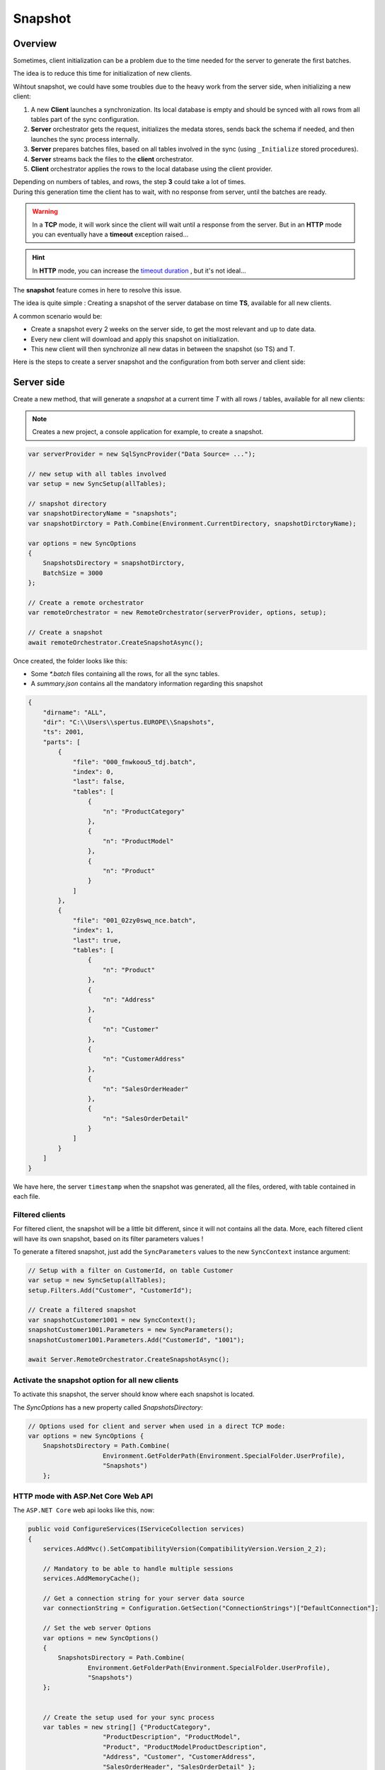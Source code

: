Snapshot
=========================

Overview
^^^^^^^^^^^

Sometimes, client initialization can be a problem due to the time needed for the server to generate the first batches.

The idea is to reduce this time for initialization of new clients.

Wihtout snapshot, we could have some troubles due to the heavy work from the server side, when initializing a new client:

1) A new **Client** launches a synchronization. Its local database is empty and should be synced with all rows from all tables part of the sync configuration.
2) **Server** orchestrator gets the request, initializes the medata stores, sends back the schema if needed, and then launches the sync process internally.
3) **Server** prepares batches files, based on all tables involved in the sync (using ``_Initialize`` stored procedures).
4) **Server** streams back the files to the **client** orchestrator.  
5) **Client** orchestrator applies the rows to the local database using the client provider.

.. image:: assets/Snapshot01.png

| Depending on numbers of tables, and rows, the step **3** could take a lot of times.
| During this generation time the client has to wait, with no response from server, until the batches are ready.

.. warning:: In a **TCP** mode, it will work since the client will wait until a response from the server. But in an **HTTP** mode you can eventually have a **timeout** exception raised...

.. hint:: In **HTTP** mode, you can increase the `timeout duration </timeout.html>`_ , but it's not ideal...


The **snapshot** feature comes in here to resolve this issue.   

The idea is quite simple : Creating a snapshot of the server database on time **TS**, available for all new clients.

A common scenario would be:

* Create a snapshot every 2 weeks on the server side, to get the most relevant and up to date data.
* Every new client will download and apply this snapshot on initialization.
* This new client will then synchronize all new datas in between the snapshot (so TS) and T.

Here is the steps to create a server snapshot and the configuration from both server and client side:

Server side
^^^^^^^^^^^^^^^^^^

Create a new method, that will generate a *snapshot* at a current time *T* with all rows / tables, available for all new clients:


.. image:: assets/Snapshot02.png


.. note:: Creates a new project, a console application for example, to create a snapshot.


.. code-block:: csharp

    var serverProvider = new SqlSyncProvider("Data Source= ...");

    // new setup with all tables involved
    var setup = new SyncSetup(allTables);

    // snapshot directory
    var snapshotDirectoryName = "snapshots";
    var snapshotDirctory = Path.Combine(Environment.CurrentDirectory, snapshotDirctoryName);

    var options = new SyncOptions
    {
        SnapshotsDirectory = snapshotDirctory,
        BatchSize = 3000
    };

    // Create a remote orchestrator
    var remoteOrchestrator = new RemoteOrchestrator(serverProvider, options, setup);

    // Create a snapshot
    await remoteOrchestrator.CreateSnapshotAsync();


Once created, the folder looks like this:

.. image:: https://user-images.githubusercontent.com/4592555/73745385-311c0900-4753-11ea-98d1-915df4bd2b9c.png


* Some `*.batch` files containing all the rows, for all the sync tables.
* A `summary.json` contains all the mandatory information regarding this snapshot

.. code-block:: json

    {
        "dirname": "ALL",
        "dir": "C:\\Users\\spertus.EUROPE\\Snapshots",
        "ts": 2001,
        "parts": [
            {
                "file": "000_fnwkoou5_tdj.batch",
                "index": 0,
                "last": false,
                "tables": [
                    {
                        "n": "ProductCategory"
                    },
                    {
                        "n": "ProductModel"
                    },
                    {
                        "n": "Product"
                    }
                ]
            },
            {
                "file": "001_02zy0swq_nce.batch",
                "index": 1,
                "last": true,
                "tables": [
                    {
                        "n": "Product"
                    },
                    {
                        "n": "Address"
                    },
                    {
                        "n": "Customer"
                    },
                    {
                        "n": "CustomerAddress"
                    },
                    {
                        "n": "SalesOrderHeader"
                    },
                    {
                        "n": "SalesOrderDetail"
                    }
                ]
            }
        ]
    }

We have here, the server ``timestamp`` when the snapshot was generated, all the files, ordered, with table contained in each file.

Filtered clients
-----------------------

For filtered client, the snapshot will be a little bit different, since it will not contains all the data.  
More, each filtered client will have its own snapshot, based on its filter parameters values  !

To generate a filtered snapshot, just add the ``SyncParameters`` values to the new ``SyncContext`` instance argument:

.. code-block:: csharp

    // Setup with a filter on CustomerId, on table Customer
    var setup = new SyncSetup(allTables);
    setup.Filters.Add("Customer", "CustomerId");

    // Create a filtered snapshot
    var snapshotCustomer1001 = new SyncContext();
    snapshotCustomer1001.Parameters = new SyncParameters();
    snapshotCustomer1001.Parameters.Add("CustomerId", "1001");

    await Server.RemoteOrchestrator.CreateSnapshotAsync();


Activate the snapshot option for all new clients
-------------------------------------------------

To activate this snapshot, the server should know where each snapshot is located.   

The `SyncOptions` has a new property called `SnapshotsDirectory`:

.. code-block:: csharp

    // Options used for client and server when used in a direct TCP mode:
    var options = new SyncOptions { 
        SnapshotsDirectory = Path.Combine(
                        Environment.GetFolderPath(Environment.SpecialFolder.UserProfile), 
                        "Snapshots") 
        };

HTTP mode with ASP.Net Core Web API
--------------------------------------------

The ``ASP.NET Core`` web api looks like this, now:

.. code-block:: csharp

    public void ConfigureServices(IServiceCollection services)
    {
        services.AddMvc().SetCompatibilityVersion(CompatibilityVersion.Version_2_2);

        // Mandatory to be able to handle multiple sessions
        services.AddMemoryCache();
            
        // Get a connection string for your server data source
        var connectionString = Configuration.GetSection("ConnectionStrings")["DefaultConnection"];

        // Set the web server Options
        var options = new SyncOptions()
        {
            SnapshotsDirectory = Path.Combine(
                    Environment.GetFolderPath(Environment.SpecialFolder.UserProfile), 
                    "Snapshots")
        };
            

        // Create the setup used for your sync process
        var tables = new string[] {"ProductCategory",
                        "ProductDescription", "ProductModel",
                        "Product", "ProductModelProductDescription",
                        "Address", "Customer", "CustomerAddress",
                        "SalesOrderHeader", "SalesOrderDetail" };

        var setup = new SyncSetup(tables);

        // add a SqlSyncProvider acting as the server hub
        services.AddSyncServer<SqlSyncProvider>(connectionString, setup, options);
    }


Client side
^^^^^^^^^^^^^^^^^^^^

On the client side, you don't have anything to do, just a normal new sync processus:

.. code-block:: csharp

    var s = await agent.SynchronizeAsync(progress);

Here is an output of new client coming with a new client database :

.. code-block:: bash

    BeginSession     14:00:22.651
    ScopeLoading     14:00:22.790    Id:b3d33500-ee06-427a-bccc-7518a9dfec93 LastSync: LastSyncDuration:0
    TableSchemaApplied       14:00:26.95     TableName: ProductCategory Provision:All
    TableSchemaApplied       14:00:26.234    TableName: ProductModel Provision:All
    TableSchemaApplied       14:00:26.415    TableName: Product Provision:All
    TableSchemaApplied       14:00:26.466    TableName: Address Provision:All
    TableSchemaApplied       14:00:26.578    TableName: Customer Provision:All
    TableSchemaApplied       14:00:26.629    TableName: CustomerAddress Provision:All
    TableSchemaApplied       14:00:26.777    TableName: SalesOrderHeader Provision:All
    TableSchemaApplied       14:00:26.830    TableName: SalesOrderDetail Provision:All
    SchemaApplied    14:00:26.831    Tables count:8 Provision:All
    TableChangesApplied      14:00:28.101    ProductCategory State:Modified Applied:41 Failed:0
    TableChangesApplied      14:00:28.252    ProductModel State:Modified Applied:128 Failed:0
    TableChangesApplied      14:00:28.449    Product State:Modified Applied:201 Failed:0
    TableChangesApplied      14:00:28.535    Product State:Modified Applied:295 Failed:0
    TableChangesApplied      14:00:28.686    Address State:Modified Applied:450 Failed:0
    TableChangesApplied      14:00:28.874    Customer State:Modified Applied:847 Failed:0
    TableChangesApplied      14:00:29.28     CustomerAddress State:Modified Applied:417 Failed:0
    TableChangesApplied      14:00:29.165    SalesOrderHeader State:Modified Applied:32 Failed:0
    TableChangesApplied      14:00:29.383    SalesOrderDetail State:Modified Applied:542 Failed:0
    DatabaseChangesApplied   14:00:29.385    Changes applied on database Client: Applied: 2752 Failed: 0
    ScopeSaved       14:00:29.455    Id:b3d33500-ee06-427a-bccc-7518a9dfec93 LastSync:04/02/2020 13:00:29 LastSyncDuration:68091840
    EndSession       14:00:29.457
    BeginSession     14:00:29.460
    ScopeLoading     14:00:29.466    Id:b3d33500-ee06-427a-bccc-7518a9dfec93 LastSync:04/02/2020 13:00:29 LastSyncDuration:68091840
    TableChangesSelected     14:00:29.481    ProductCategory Upserts:0 Deletes:0 TotalChanges:0
    TableChangesSelected     14:00:29.491    ProductModel Upserts:0 Deletes:0 TotalChanges:0
    TableChangesSelected     14:00:29.504    Product Upserts:0 Deletes:0 TotalChanges:0
    TableChangesSelected     14:00:29.514    Address Upserts:0 Deletes:0 TotalChanges:0
    TableChangesSelected     14:00:29.524    Customer Upserts:0 Deletes:0 TotalChanges:0
    TableChangesSelected     14:00:29.535    CustomerAddress Upserts:0 Deletes:0 TotalChanges:0
    TableChangesSelected     14:00:29.544    SalesOrderHeader Upserts:0 Deletes:0 TotalChanges:0
    TableChangesSelected     14:00:29.553    SalesOrderDetail Upserts:0 Deletes:0 TotalChanges:0
    TableChangesApplied      14:00:29.722    ProductCategory State:Modified Applied:1 Failed:0
    DatabaseChangesApplied   14:00:29.732    Changes applied on database Client: Applied: 1 Failed: 0
    ScopeSaved       14:00:29.772    Id:b3d33500-ee06-427a-bccc-7518a9dfec93 LastSync:04/02/2020 13:00:29 LastSyncDuration:71205855
    EndSession       14:00:29.773
    Synchronization done.
            Total changes downloaded: 2753
            Total changes uploaded: 0
            Total conflicts: 0
            Total duration :0:0:7.120

As you can see, we have basically **2** Sync in a row.

* First one get the **schema**, and apply all the **batches** from the snapshot
* Second one get all the rows added / deleted / modified from the snapshot ``TimeStamp`` ``T-1`` and the last server ``TimeStamp`` ``T`` (in our sample just one ``ProductCategory``)



